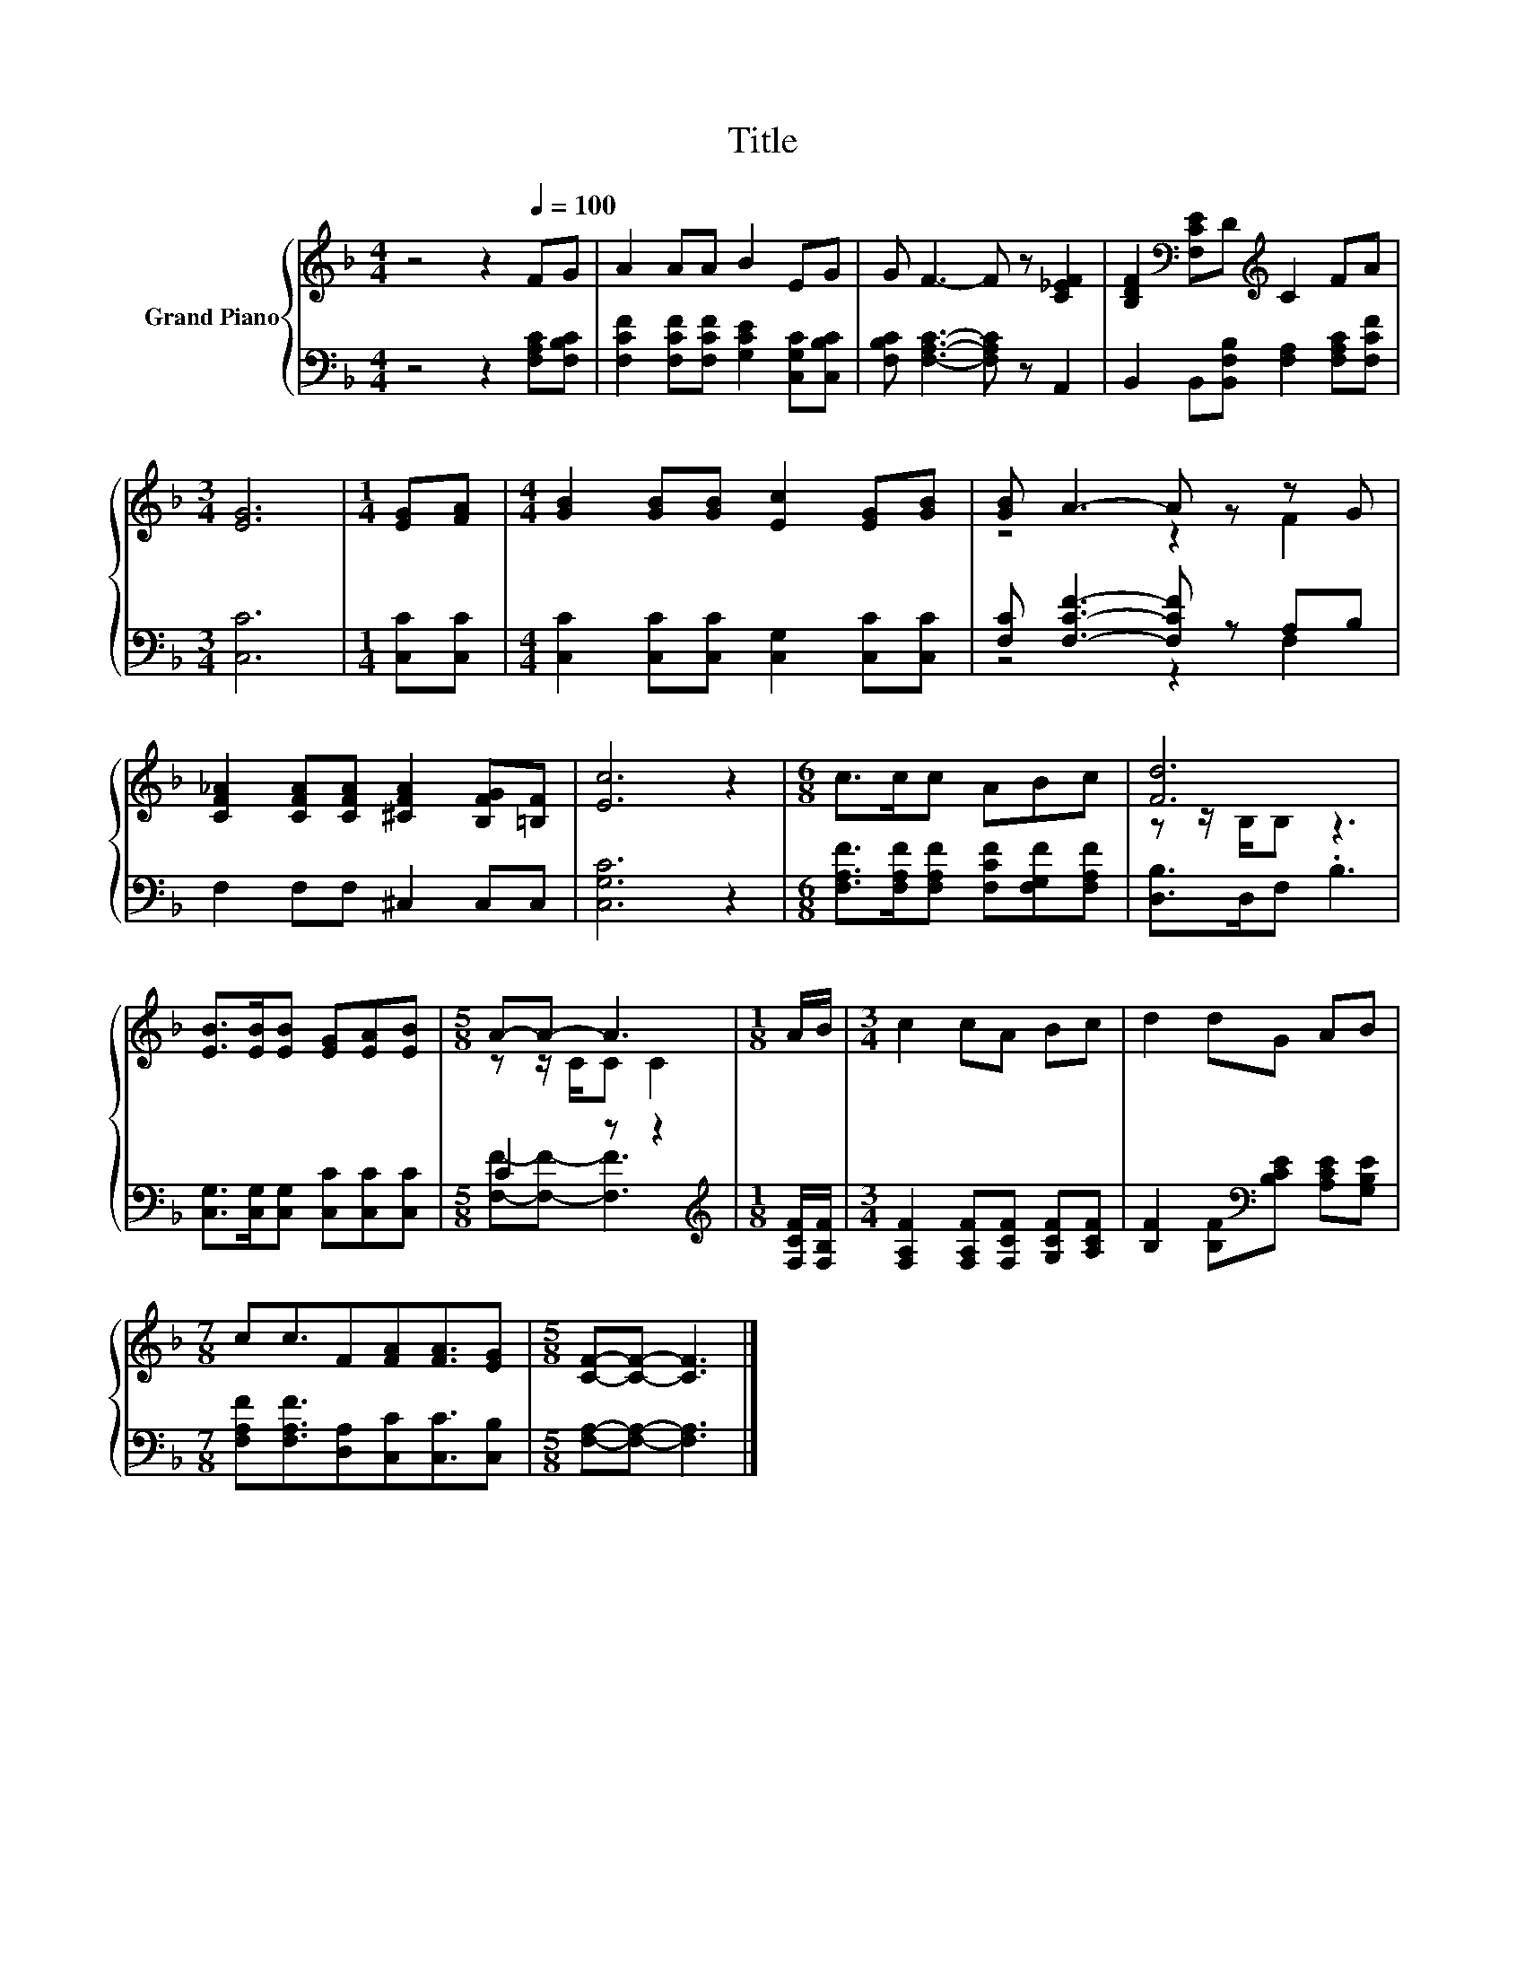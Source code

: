 X:1
T:Title
%%score { ( 1 3 ) | ( 2 4 ) }
L:1/8
M:4/4
K:F
V:1 treble nm="Grand Piano"
V:3 treble 
V:2 bass 
V:4 bass 
V:1
 z4 z2[Q:1/4=100] FG | A2 AA B2 EG | G F3- F z [C_EF]2 | [B,DF]2[K:bass] [F,CE]D[K:treble] C2 FA | %4
[M:3/4] [EG]6 |[M:1/4] [EG][FA] |[M:4/4] [GB]2 [GB][GB] [Ec]2 [EG][GB] | [GB] A3- A z z G | %8
 [CF_A]2 [CFA][CFA] [^CFA]2 [B,FG][=B,F] | [Ec]6 z2 |[M:6/8] c>cc ABc | [Fd]6 | %12
 [EB]>[EB][EB] [EG][EA][EB] |[M:5/8] A-A- A3 |[M:1/8] A/B/ |[M:3/4] c2 cA Bc | d2 dG AB | %17
[M:7/8] cc3/2F[FA][FA]3/2[EG] |[M:5/8] [CF]-[CF]- [CF]3 |] %19
V:2
 z4 z2 [F,A,C][F,B,C] | [F,CF]2 [F,CF][F,CF] [G,CE]2 [C,G,C][C,B,C] | %2
 [F,B,C] [F,A,C]3- [F,A,C] z A,,2 | B,,2 B,,[B,,F,B,] [F,A,]2 [F,A,C][F,CF] |[M:3/4] [C,C]6 | %5
[M:1/4] [C,C][C,C] |[M:4/4] [C,C]2 [C,C][C,C] [C,G,]2 [C,C][C,C] | [F,C] [F,CF]3- [F,CF] z A,B, | %8
 F,2 F,F, ^C,2 C,C, | [C,G,C]6 z2 |[M:6/8] [F,A,F]>[F,A,F][F,A,F] [F,CF][F,G,F][F,A,F] | %11
 [D,B,]>D,F, .B,3 | [C,G,]>[C,G,][C,G,] [C,C][C,C][C,C] |[M:5/8] C2 z z2 | %14
[M:1/8][K:treble] [F,CF]/[F,B,F]/ |[M:3/4] [F,A,F]2 [F,A,F][F,CF] [G,CF][A,CF] | %16
 [B,F]2 [B,F][K:bass][B,CE] [A,CE][G,B,E] |[M:7/8] [F,A,F][F,A,F]3/2[D,A,][C,C][C,C]3/2[C,B,] | %18
[M:5/8] [F,A,]-[F,A,]- [F,A,]3 |] %19
V:3
 x8 | x8 | x8 | x2[K:bass] x2[K:treble] x4 |[M:3/4] x6 |[M:1/4] x2 |[M:4/4] x8 | z4 z2 F2 | x8 | %9
 x8 |[M:6/8] x6 | z z/ B,/B, z3 | x6 |[M:5/8] z z/ C/C C2 |[M:1/8] x |[M:3/4] x6 | x6 |[M:7/8] x7 | %18
[M:5/8] x5 |] %19
V:4
 x8 | x8 | x8 | x8 |[M:3/4] x6 |[M:1/4] x2 |[M:4/4] x8 | z4 z2 F,2 | x8 | x8 |[M:6/8] x6 | x6 | %12
 x6 |[M:5/8] [F,F]-[F,F]- [F,F]3 |[M:1/8][K:treble] x |[M:3/4] x6 | x3[K:bass] x3 |[M:7/8] x7 | %18
[M:5/8] x5 |] %19

